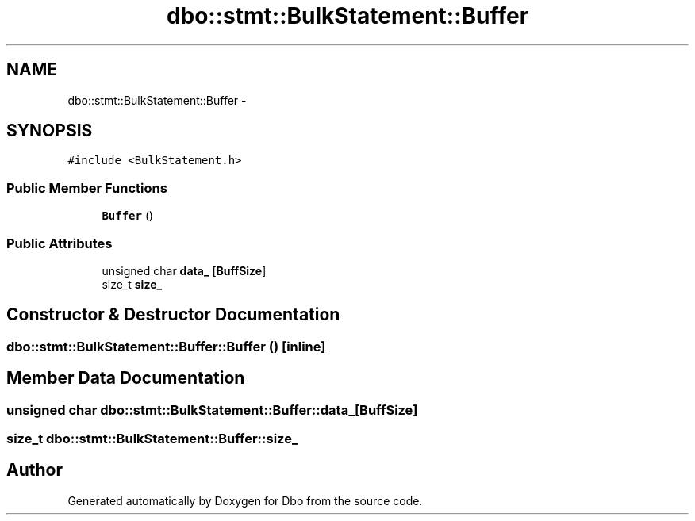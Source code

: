 .TH "dbo::stmt::BulkStatement::Buffer" 3 "Sat Feb 27 2016" "Dbo" \" -*- nroff -*-
.ad l
.nh
.SH NAME
dbo::stmt::BulkStatement::Buffer \- 
.SH SYNOPSIS
.br
.PP
.PP
\fC#include <BulkStatement\&.h>\fP
.SS "Public Member Functions"

.in +1c
.ti -1c
.RI "\fBBuffer\fP ()"
.br
.in -1c
.SS "Public Attributes"

.in +1c
.ti -1c
.RI "unsigned char \fBdata_\fP [\fBBuffSize\fP]"
.br
.ti -1c
.RI "size_t \fBsize_\fP"
.br
.in -1c
.SH "Constructor & Destructor Documentation"
.PP 
.SS "dbo::stmt::BulkStatement::Buffer::Buffer ()\fC [inline]\fP"

.SH "Member Data Documentation"
.PP 
.SS "unsigned char dbo::stmt::BulkStatement::Buffer::data_[\fBBuffSize\fP]"

.SS "size_t dbo::stmt::BulkStatement::Buffer::size_"


.SH "Author"
.PP 
Generated automatically by Doxygen for Dbo from the source code\&.
